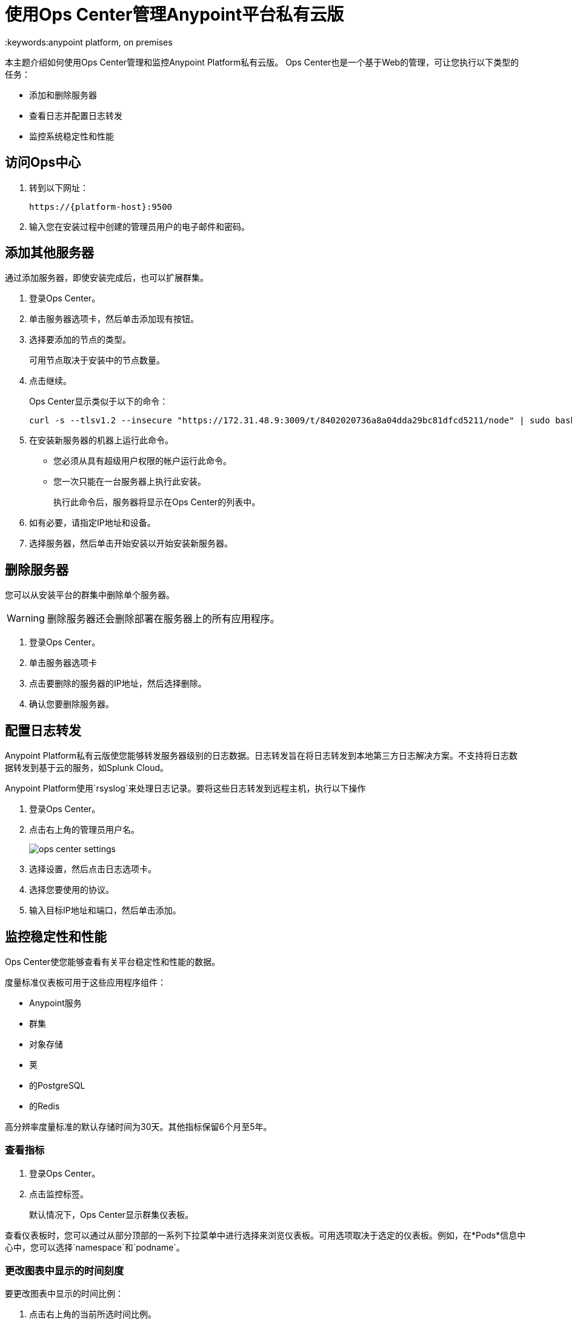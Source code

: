 = 使用Ops Center管理Anypoint平台私有云版
:keywords:anypoint platform, on premises

本主题介绍如何使用Ops Center管理和监控Anypoint Platform私有云版。 Ops Center也是一个基于Web的管理，可让您执行以下类型的任务：

* 添加和删除服务器
* 查看日志并配置日志转发
* 监控系统稳定性和性能

== 访问Ops中心

. 转到以下网址：
+
----
https://{platform-host}:9500
----

. 输入您在安装过程中创建的管理员用户的电子邮件和密码。


== 添加其他服务器

通过添加服务器，即使安装完成后，也可以扩展群集。

. 登录Ops Center。

. 单击服务器选项卡，然后单击添加现有按钮。

. 选择要添加的节点的类型。
+
可用节点取决于安装中的节点数量。

. 点击继续。
+
Ops Center显示类似于以下的命令：
+
----
curl -s --tlsv1.2 --insecure "https://172.31.48.9:3009/t/8402020736a8a04dda29bc81dfcd5211/node" | sudo bash
----
+

. 在安装新服务器的机器上运行此命令。
+
	* 您必须从具有超级用户权限的帐户运行此命令。
	* 您一次只能在一台服务器上执行此安装。
+
执行此命令后，服务器将显示在Ops Center的列表中。

. 如有必要，请指定IP地址和设备。

. 选择服务器，然后单击开始安装以开始安装新服务器。

== 删除服务器

您可以从安装平台的群集中删除单个服务器。

[WARNING]
删除服务器还会删除部署在服务器上的所有应用程序。

. 登录Ops Center。
. 单击服务器选项卡
. 点击要删除的服务器的IP地址，然后选择删除。
. 确认您要删除服务器。

== 配置日志转发

Anypoint Platform私有云版使您能够转发服务器级别的日志数据。日志转发旨在将日志转发到本地第三方日志解决方案。不支持将日志数据转发到基于云的服务，如Splunk Cloud。

Anypoint Platform使用`rsyslog`来处理日志记录。要将这些日志转发到远程主机，执行以下操作

. 登录Ops Center。

. 点击右上角的管理员用户名。
+
image:ops_center_settings.png[]

. 选择设置，然后点击日志选项卡。

. 选择您要使用的协议。

. 输入目标IP地址和端口，然后单击添加。

== 监控稳定性和性能

Ops Center使您能够查看有关平台稳定性和性能的数据。

度量标准仪表板可用于这些应用程序组件：

*  Anypoint服务
* 群集
* 对象存储
* 荚
* 的PostgreSQL
* 的Redis

高分辨率度量标准的默认存储时间为30天。其他指标保留6个月至5年。

=== 查看指标

. 登录Ops Center。
. 点击监控标签。
+
默认情况下，Ops Center显示群集仪表板。

查看仪表板时，您可以通过从部分顶部的一系列下拉菜单中进行选择来浏览仪表板。可用选项取决于选定的仪表板。例如，在*Pods*信息中心中，您可以选择`namespace`和`podname`。


=== 更改图表中显示的时间刻度

要更改图表中显示的时间比例：

. 点击右上角的当前所选时间比例。
+
. 选择一个快速选项或提供开始日期和结束日期。


===  Anypoint服务仪表板

*Anypoint Services*仪表板显示平台不同子组件的指标，包括交换，API笔记本或主页。您可以通过特定的微服务来过滤数据。

该仪表板显示以下指标：

* 处理器
* 记忆
* 网络
* 文件系统

这些度量中的每一个都通过服务显示。

=== 群集信息仪表板

该仪表板显示组成您的平台群集的各个节点的指标。您可以按`nodename`过滤数据。

该仪表板显示以下指标：

* 整体CPU使用率
节点的*  CPU使用情况
* 个别CPU使用率
节点的* 内存使用情况
* 单独的内存使用情况
* 整体群集网络使用情况
* 节点的网络使用情况
* 单个节点网络使用情况
* 整个群集文件系统的使用情况
节点的* 文件系统使用情况
* 个别节点文件系统使用情况

这些度量标准具有不同的范围，具体取决于上下文：

* 总体指标显示整个节点集合的总数。
*  _by node_的度量标准将每个节点显示为同一图表上的单独曲线。
* 个别节点指标只会显示您在该部分顶部的*nodename*下拉列表中选择的节点。


=== 对象存储仪表板

*Object Store*仪表板显示有关组成对象库的不同节点的数据。它包括以下指标：

* 节点状态
* 读/写请求（每秒请求数）
* 读/写延迟
* 活动连接
* 不可用例外
已使用* 磁盘空间

处理读/写值的度量标准将读取和写入值显示为单独的曲线。

===  Pod信息中心

*Pod*仪表板显示运行平台不同服务的各个泊坞亭容器的数据。您可以按`namespace`或`podname`过滤数据。

该仪表板显示以下指标：

* 个别CPU使用率
* 单独的内存使用情况
* 个人网络使用情况
* 文件系统用法

所有这些指标都显示在选定的`namespace`和`podname`中。


===  PostgreSQL仪表板

*PostgreSQL*仪表板显示平台中包含的PostgreSQL服务器的数据。它显示以下指标：

每个类型的* 活动
* 高速缓存命中率
* 活动连接
* 缓冲器
* 冲突/死锁
*  PostrgreSQL容器每个Pod的CPU使用情况

每种类型的活动按照您选择的时间粒度级别显示获取，返回，插入，更新和删除行的不同曲线。


== 下载数据

以JSON格式下载本节中显示的数据：

. 点击Ops Center顶部的齿轮图标。
. 点击*Export*

image:managing-via-the-ops-center-f3b1c.png[]

或者，您可以选择*Save as...*以自定义名称下载此文件。您也可以选择*View JSON*选项来查看这些数据，而无需下载它。

== 重置您的密码

要更改登录Ops Center所需的密码，请执行以下操作：

. 输入重力效用：
+
该实用程序在平台安装期间添加。
+
----
sudo gravity enter
----

. 使用以下命令重置密码：
+
----
gravity site --insecure reset-password
----
+
该命令返回管理员的电子邮件和密码，例如：
+
----
password for admin@example.com has been reset to: xxxxxxxxx
----

== 另请参阅

*  link:/anypoint-private-cloud/v/1.6/prereq-workflow#device-requirements[设备要求]
